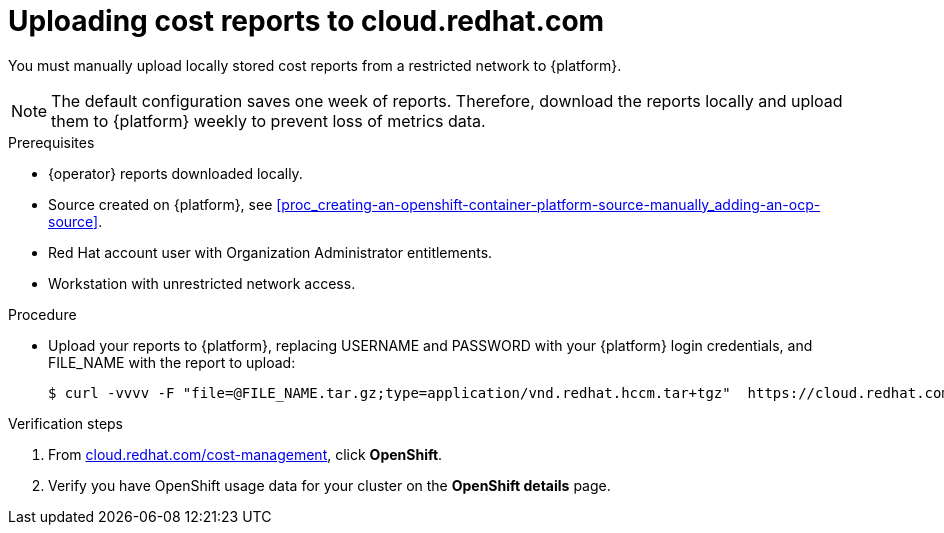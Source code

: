 // Module included in the following assemblies:
//
// assembly-adding-a-restricted-network-source.adoc
:_module-type: PROCEDURE
:experimental:


[id="proc_uploading-reports_{context}"]
= Uploading cost reports to cloud.redhat.com

[role="_abstract"]
You must manually upload locally stored cost reports from a restricted network to {platform}.

[NOTE]
====
The default configuration saves one week of reports. Therefore, download the reports locally and upload them to {platform} weekly to prevent loss of metrics data.
====

.Prerequisites

* +{operator}+ reports downloaded locally.
* Source created on {platform}, see xref:proc_creating-an-openshift-container-platform-source-manually_adding-an-ocp-source[].
* Red Hat account user with Organization Administrator entitlements.
* Workstation with unrestricted network access.

.Procedure

* Upload your reports to {platform}, replacing USERNAME and PASSWORD with your {platform} login credentials, and FILE_NAME with the report to upload:
+
[source,bash]
----
$ curl -vvvv -F "file=@FILE_NAME.tar.gz;type=application/vnd.redhat.hccm.tar+tgz"  https://cloud.redhat.com/api/ingress/v1/upload -u USERNAME:PASS
----

.Verification steps

. From link:https://cloud.redhat.com/cost-management/[cloud.redhat.com/cost-management], click *OpenShift*.

. Verify you have OpenShift usage data for your cluster on the *OpenShift details* page.
